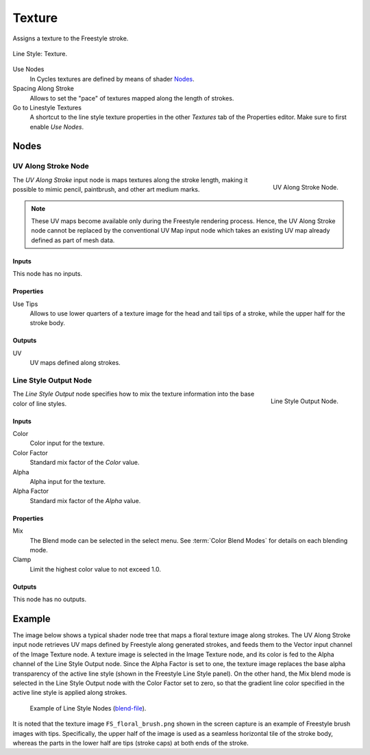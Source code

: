 
*******
Texture
*******

Assigns a texture to the Freestyle stroke.

.. figure:: /images/render_freestyle_parameter-editor_line-style_tabs_texture.png
   :align: center
   :width: 50%

   Line Style: Texture.

Use Nodes
   In Cycles textures are defined by means of shader `Nodes`_.
Spacing Along Stroke
   Allows to set the "pace" of textures mapped along the length of strokes.
Go to Linestyle Textures
   A shortcut to the line style texture properties in the other *Textures* tab of the Properties editor.
   Make sure to first enable *Use Nodes*.


Nodes
=====

UV Along Stroke Node
--------------------

.. figure:: /images/render_freestyle_parameter-editor_line-style_nodes_uv-along-stroke_node.png
   :align: right

   UV Along Stroke Node.

The *UV Along Stroke* input node is maps textures along the stroke length,
making it possible to mimic pencil, paintbrush, and other art medium marks.

.. note::

   These UV maps become available only during the Freestyle rendering process.
   Hence, the UV Along Stroke node cannot be replaced by the conventional UV Map input node
   which takes an existing UV map already defined as part of mesh data.


Inputs
^^^^^^

This node has no inputs.


Properties
^^^^^^^^^^

Use Tips
   Allows to use lower quarters of a texture image for the head and tail tips of a stroke,
   while the upper half for the stroke body.


Outputs
^^^^^^^

UV
   UV maps defined along strokes.


Line Style Output Node
----------------------

.. figure:: /images/render_freestyle_parameter-editor_line-style_nodes_output_node.png
   :align: right

   Line Style Output Node.

The *Line Style Output* node specifies how to mix the texture information
into the base color of line styles.


Inputs
^^^^^^

Color
   Color input for the texture.
Color Factor
   Standard mix factor of the *Color* value.
Alpha
   Alpha input for the texture.
Alpha Factor
   Standard mix factor of the *Alpha* value.


Properties
^^^^^^^^^^

Mix
   The Blend mode can be selected in the select menu.
   See :term:`Color Blend Modes` for details on each blending mode.
Clamp
   Limit the highest color value to not exceed 1.0.


Outputs
^^^^^^^

This node has no outputs.


Example
=======

The image below shows a typical shader node tree that maps a floral texture image along strokes.
The UV Along Stroke input node retrieves UV maps defined by Freestyle along generated strokes, and
feeds them to the Vector input channel of the Image Texture node.
A texture image is selected in the Image Texture node,
and its color is fed to the Alpha channel of the Line Style Output node.
Since the Alpha Factor is set to one, the texture image replaces the base alpha transparency of the active line style
(shown in the Freestyle Line Style panel).
On the other hand, the Mix blend mode is selected in the Line Style Output node with the Color Factor set to zero,
so that the gradient line color specified in the active line style is applied along strokes.

.. figure:: /images/render_freestyle_parameter-editor_line-style_nodes_uv-along-stroke_example.png

   Example of Line Style Nodes
   (`blend-file <https://wiki.blender.org/wiki/File:Blender_272_textured_strokes_in_cycles.blend>`__).

It is noted that the texture image ``FS_floral_brush.png``
shown in the screen capture is an example of Freestyle brush images with tips.
Specifically, the upper half of the image is used as a seamless horizontal tile of the stroke body,
whereas the parts in the lower half are tips (stroke caps) at both ends of the stroke.
